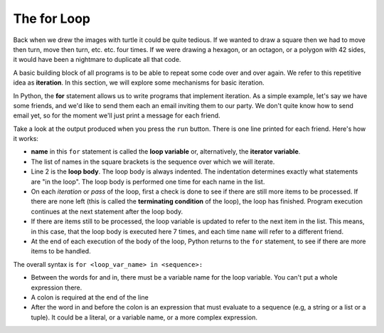 ..  Copyright (C)  Brad Miller, David Ranum, Jeffrey Elkner, Peter Wentworth, Allen B. Downey, Chris
    Meyers, and Dario Mitchell.  Permission is granted to copy, distribute
    and/or modify this document under the terms of the GNU Free Documentation
    License, Version 1.3 or any later version published by the Free Software
    Foundation; with Invariant Sections being Forward, Prefaces, and
    Contributor List, no Front-Cover Texts, and no Back-Cover Texts.  A copy of
    the license is included in the section entitled "GNU Free Documentation
    License".

.. qnum::
   :prefix: iter-2-
   :start: 1

.. index:: for loop, iteration, body
   loop; for

The **for** Loop
----------------

.. youtube:: X1-UNHUajfk
    :divid: forloopvid
    :height: 315
    :width: 560
    :align: left


.. xGSfiZt5cdw   -- this was the old one.

Back when we drew the images with turtle it could be quite tedious. If we wanted to draw a square
then we had to move then turn, move then turn, etc. etc. four times. If we were drawing a hexagon,
or an octagon, or a polygon with 42 sides, it would have been a nightmare to duplicate all that code.

A basic building block of all programs is to be able to repeat some code over and over again. We
refer to this repetitive idea as **iteration**. In this section, we will explore some mechanisms for
basic iteration.

In Python, the **for** statement allows us to write programs that implement iteration. As a simple
example, let's say we have some friends, and we'd like to send them each an email inviting them to
our party. We don't quite know how to send email yet, so for the moment we'll just print a message
for each friend.

.. activecode:: ac6_2_1
    :nocanvas:
    :tour_1: "Overall Tour"; 1-2: Example04_Tour01_Line01; 2: Example04_Tour01_Line02; 1: Example04_Tour01_Line03;

    for name in ["Joe", "Amy", "Brad", "Angelina", "Zuki", "Thandi", "Paris"]:
        print("Hi", name, "Please come to my party on Saturday!")


Take a look at the output produced when you press the ``run`` button. There is one line printed for
each friend. Here's how it works:


* **name** in this ``for`` statement is called the **loop variable** or, alternatively, the **iterator variable**.
* The list of names in the square brackets is the sequence over which we will iterate.
* Line 2  is the **loop body**.  The loop body is always
  indented. The indentation determines exactly what statements are "in the
  loop".  The loop body is performed one time for each name in the list.
* On each *iteration* or *pass* of the loop, first a check is done to see if
  there are still more items to be processed.  If there are none left (this is
  called the **terminating condition** of the loop), the loop has finished.
  Program execution continues at the next statement after the loop body.
* If there are items still to be processed, the loop variable is updated to
  refer to the next item in the list.  This means, in this case, that the loop
  body is executed here 7 times, and each time ``name`` will refer to a different
  friend.
* At the end of each execution of the body of the loop, Python returns
  to the ``for`` statement, to see if there are more items to be handled.


The overall syntax is ``for <loop_var_name> in <sequence>:``

* Between the words for and in, there must be a variable name for the loop variable. You can't put a whole expression there.
* A colon is required at the end of the line
* After the word in and before the colon is an expression that must evaluate to a sequence (e.g, a string or a list or a tuple). It could be a literal, or a variable name, or a more complex expression.
